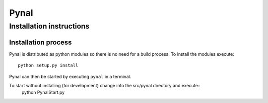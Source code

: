 =====
Pynal
=====
Installation instructions
-------------------------

Installation process
====================

Pynal is distributed as python modules so there is no need
for a build process. To install the modules execute::
    python setup.py install

Pynal can then be started by executing ``pynal`` in a terminal.

To start without installing (for development) change into the src/pynal directory and execute::
    python PynalStart.py

